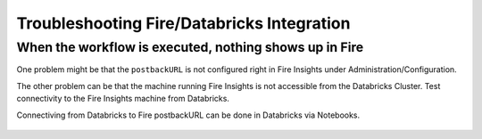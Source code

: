 Troubleshooting Fire/Databricks Integration
===========================================


When the workflow is executed, nothing shows up in Fire
-----------------------------------------

One problem might be that the ``postbackURL`` is not configured right in Fire Insights under Administration/Configuration.

The other problem can be that the machine running Fire Insights is not accessible from the Databricks Cluster. Test connectivity to the Fire Insights machine from Databricks.

Connectiving from Databricks to Fire postbackURL can be done in Databricks via Notebooks.

.. figure:: ../_assets/configuration/databricks_ping.PNG
   :alt: Databricks
   :align: center
   :width: 60%
   
